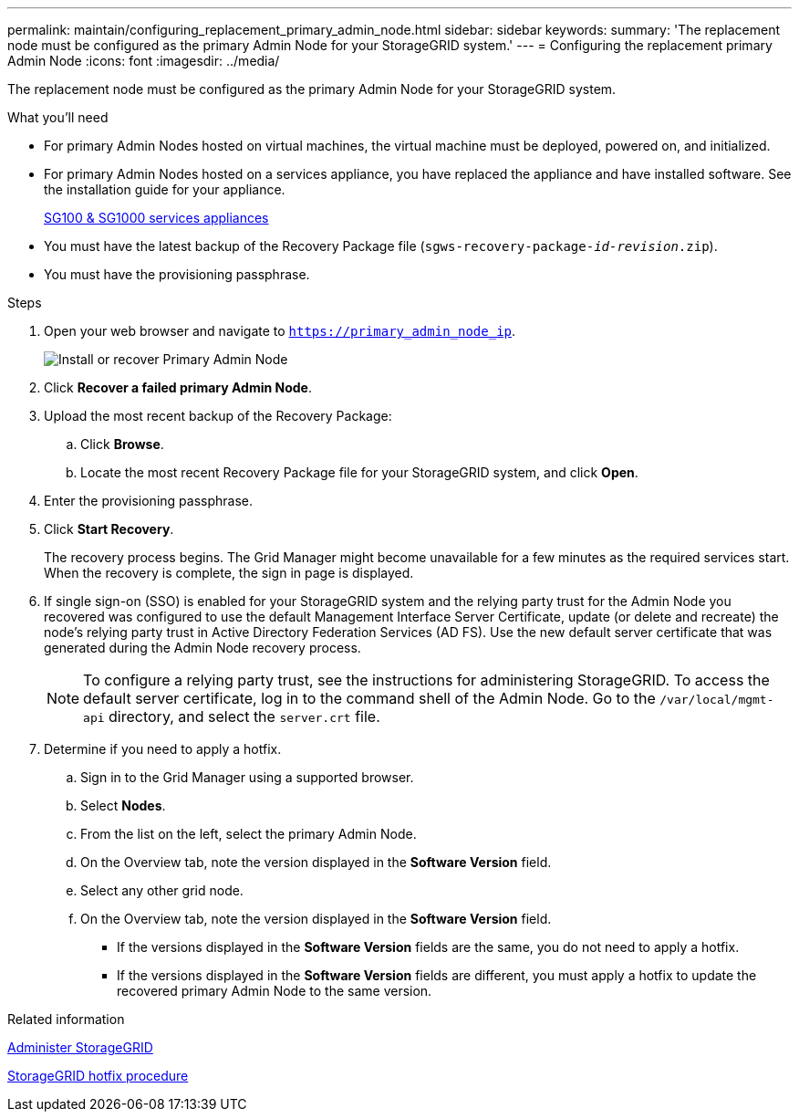 ---
permalink: maintain/configuring_replacement_primary_admin_node.html
sidebar: sidebar
keywords:
summary: 'The replacement node must be configured as the primary Admin Node for your StorageGRID system.'
---
= Configuring the replacement primary Admin Node
:icons: font
:imagesdir: ../media/

[.lead]
The replacement node must be configured as the primary Admin Node for your StorageGRID system.

.What you'll need

* For primary Admin Nodes hosted on virtual machines, the virtual machine must be deployed, powered on, and initialized.
* For primary Admin Nodes hosted on a services appliance, you have replaced the appliance and have installed software. See the installation guide for your appliance.
+
xref:../sg100-1000/index.adoc[SG100 & SG1000 services appliances]

* You must have the latest backup of the Recovery Package file (`sgws-recovery-package-_id-revision_.zip`).
* You must have the provisioning passphrase.

.Steps

. Open your web browser and navigate to `https://primary_admin_node_ip`.
+
image::../media/install_or_recover_primary_admin_node.png[Install or recover Primary Admin Node]

. Click *Recover a failed primary Admin Node*.
. Upload the most recent backup of the Recovery Package:
 .. Click *Browse*.
 .. Locate the most recent Recovery Package file for your StorageGRID system, and click *Open*.
. Enter the provisioning passphrase.
. Click *Start Recovery*.
+
The recovery process begins. The Grid Manager might become unavailable for a few minutes as the required services start. When the recovery is complete, the sign in page is displayed.

. If single sign-on (SSO) is enabled for your StorageGRID system and the relying party trust for the Admin Node you recovered was configured to use the default Management Interface Server Certificate, update (or delete and recreate) the node's relying party trust in Active Directory Federation Services (AD FS). Use the new default server certificate that was generated during the Admin Node recovery process.
+
NOTE: To configure a relying party trust, see the instructions for administering StorageGRID. To access the default server certificate, log in to the command shell of the Admin Node. Go to the `/var/local/mgmt-api` directory, and select the `server.crt` file.

. Determine if you need to apply a hotfix.
 .. Sign in to the Grid Manager using a supported browser.
 .. Select *Nodes*.
 .. From the list on the left, select the primary Admin Node.
 .. On the Overview tab, note the version displayed in the *Software Version* field.
 .. Select any other grid node.
 .. On the Overview tab, note the version displayed in the *Software Version* field.
  *** If the versions displayed in the *Software Version* fields are the same, you do not need to apply a hotfix.
  *** If the versions displayed in the *Software Version* fields are different, you must apply a hotfix to update the recovered primary Admin Node to the same version.

.Related information

xref:../admin/index.adoc[Administer StorageGRID]

xref:storagegrid_hotfix_procedure.adoc[StorageGRID hotfix procedure]

